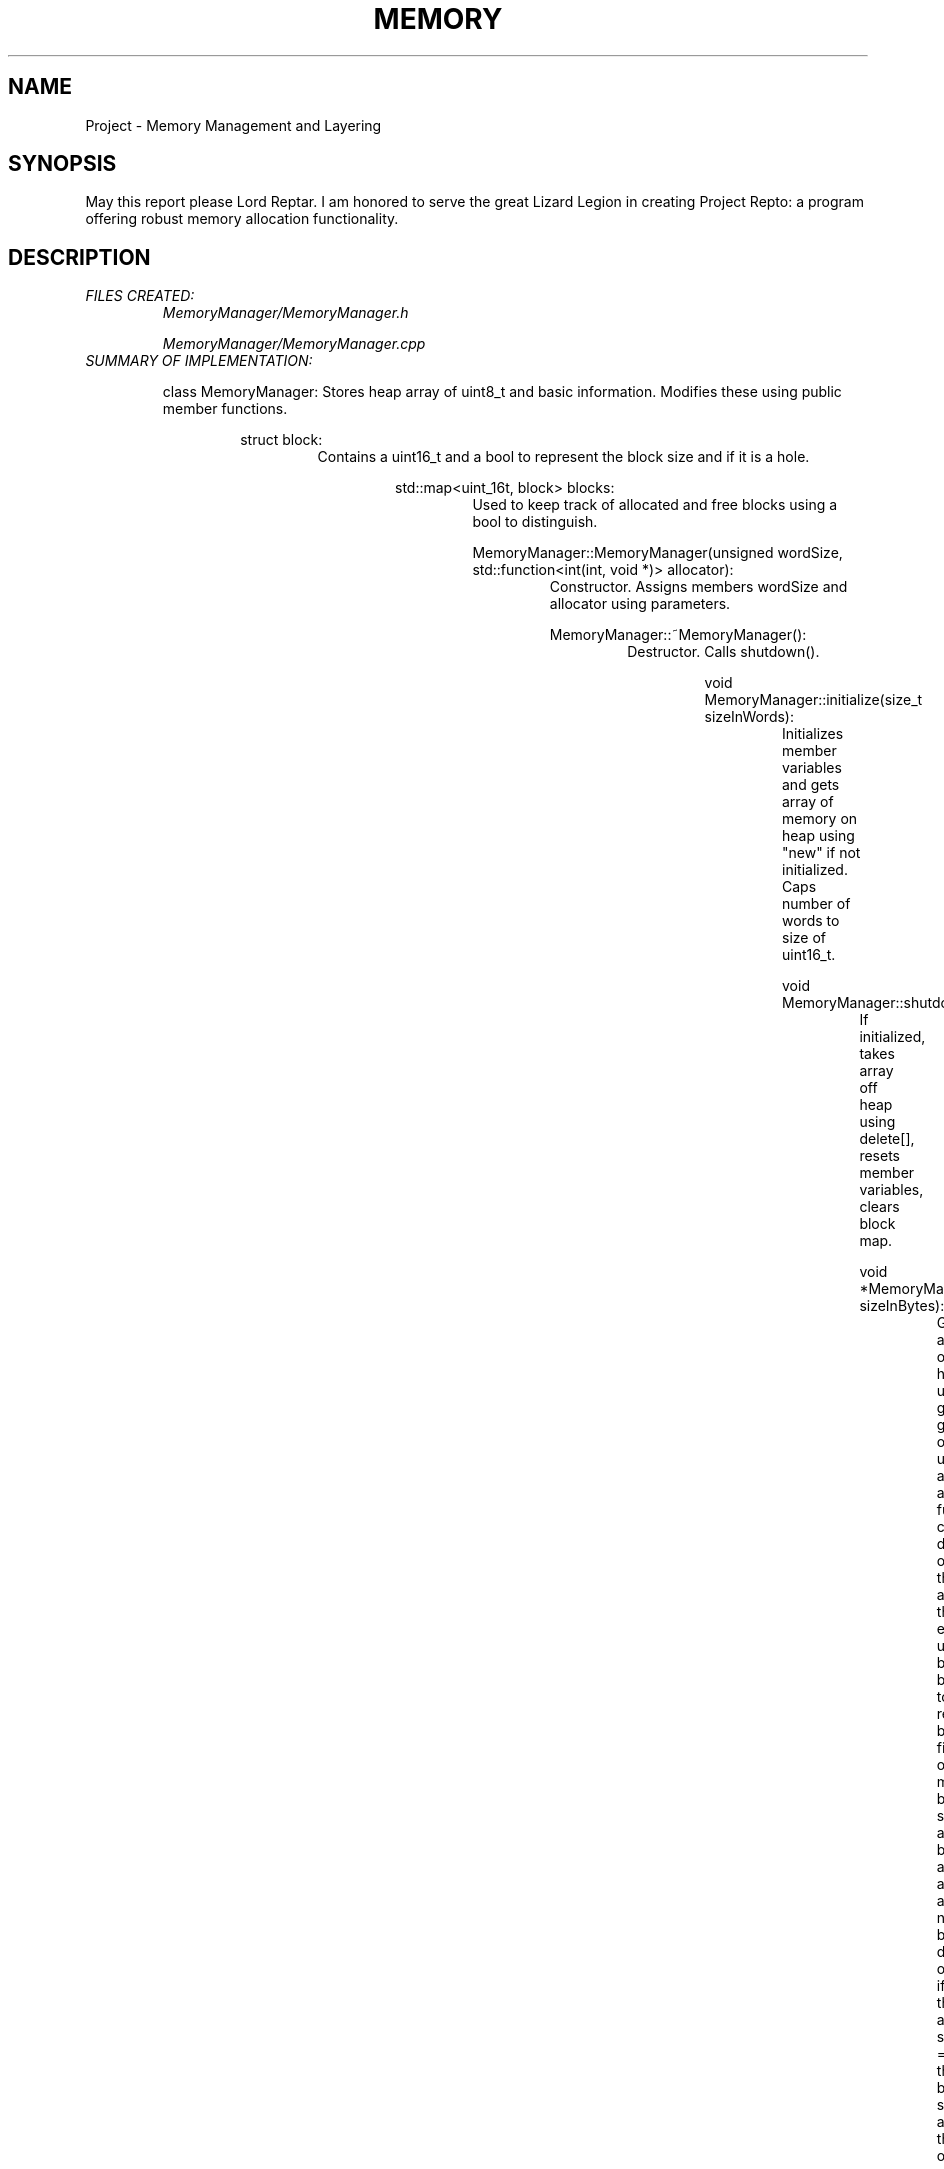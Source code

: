 .TH MEMORY MANAGER
.SH NAME
Project - Memory Management and Layering

.SH SYNOPSIS
May this report please Lord Reptar. I am honored to serve
the great Lizard Legion in creating Project Repto: a program
offering robust memory allocation functionality.

.SH DESCRIPTION
.I FILES CREATED:
.RS
.I MemoryManager/MemoryManager.h
.P
.I MemoryManager/MemoryManager.cpp
.RE
.I SUMMARY OF IMPLEMENTATION:
.RS
.P
class MemoryManager: Stores heap array of uint8_t and
basic information. Modifies these using public member functions.
.P
.RS
struct block: 
.RS 
Contains a uint16_t and a bool to represent the block size and if it is a hole.
.P
.RS
std::map<uint_16t, block> blocks:
.RS
Used to keep track of 
allocated and free blocks using a bool to distinguish.
.P
MemoryManager::MemoryManager(unsigned wordSize, std::function<int(int, void *)> allocator):
.RS
Constructor. Assigns members wordSize and allocator using parameters.
.P
MemoryManager::~MemoryManager():
.RS
Destructor. Calls shutdown().
.P
.RS
.P
void MemoryManager::initialize(size_t sizeInWords):
.RS
Initializes member variables and gets array of memory on heap 
using "new" if not initialized. Caps number of words to size of
uint16_t.
.P
void MemoryManager::shutdown():
.RS
If initialized, takes array off heap using delete[], resets 
member variables, clears block map.
.P
void *MemoryManager::allocate(size_t sizeInBytes):
.RS
Gets array of holes using getlist(), generates offset using an allocator
function, calls delete[] on the array, then either updates block[offset]'s bool to
represent being filled, or modifies block[offset]'s size and bool and adds a new
block dependent on if the allocation size == the block size at the offset.
.P
void MemoryManager::free(void *address):
.RS
Interprets address as offset in block map, sets bool for block[offset], combines
new holes together using combineHole().
.P
void MemoryManager::combineHole(std::map<uint16_t, block>::iterator iter):
.RS
From position of current block, finds previous and next block. If next block
is hole, combines sizes and erases next block from map. If previous
block is also hole, combines sizes and erases current block.
.P
void *MemoryManager::getList():
.RS
Iterates blocks and places holes into a queue. Generates array on heap,
places number of holes into array[0]. While queue isn't empty, places offset
and size of the current hole into array, and pops from queue. Returns array.
.P
int bestFit/worstfit(int sizeInWords, void *list):
.RS
Two allocator functions with reversed logic. Gets array of holes from getlist(),
initializes best/worst to UINT16_MAX or 0; iterates through array of holes, 
updates best/worst fit if hole can accomodate allocation.
If no suitable hole is found, returns -1.
.P
int dumpMemoryMap(char *filename):
.RS
Opens file using POSIX syscall open(filename, O_RDWR | O_CREAT | O_TRUNC, 0777).
O_RDWR gives file read/write permissions, O_CREAT creates file if it
doesn't exist, O_TRUNC clears file to be empty upon
opening, and 0777 specifies access permissions read, write, and execute.
Iterates holes, adds to file, closes using close().
.P
void *MemoryManager::getBitmap():
.RS
Generates 1 byte array of the number of words on heap. 
Sets each element to 0 using memset, iterates blocks and adds allocated blocks
to array using bit shifting. Returns bitmap array where the first two bytes represent the
size.
.P
unsigned getWordSize(), void *getMemoryStart(), unsigned getMemoryLimit():
.RS
Returns respective member variable.
.P
void setAllocator(std::function<int(int, void *)>):
.RS
sets std::function member variable to bestfit/worstfit.


.SH TESTING
Used CommandLineTest.cpp and valgrind. built .sh file to execute
commands and check for errors and memory leaks. Avoided leaks by
ensuring that caller of function returning dynamically allocated array
deletes array. Avoided double deletion by calling shutdown() in
the destructor. Avoided deletions of nullptr by checking before deletion.


.SH BUGS
Several memory leaks occurred during the development of this program. This was
because objects allocated on the heap, particularly from getlist, were not deleted
properly. The output from getlist fell into ownership of allocate(), and therefore
allocate was responsible for deleting it. Besides just memory leaks, there were
many cases of misguided pointer arithmetic and off by one errors. There was even
a problem with a data type I used frequently, size_t. Initially, I made getlist()
return a size_t*, which caused issues when implemented in CommandLineTest and needed
to be switched to uint16_t*. Besides this, I do suspect there might be undefined
behavior somewhere since there are many casts to different sizes of integers
throughout the program.


.SH LINK
.B https://youtu.be/DXQjWTwe9j8


.SH REFERENCES/CITATIONS
.B https://www.classes.cs.uchicago.edu/archive/2017/winter/51081-1/LabFAQ/lab2/fileio.html
.PP
.B https://devdocs.io/cpp/
.PP
.B https://www.idc-online.com/technical_references/pdfs/information_technology/Memory_Management_with_Bitmaps_and_Linked_List.pdf
.PP
.B https://valgrind.org/
.PP
.B https://en.cppreference.com/w/cpp/utility/functional/function
.SH AUTHOR
Nicholas DeSanctis